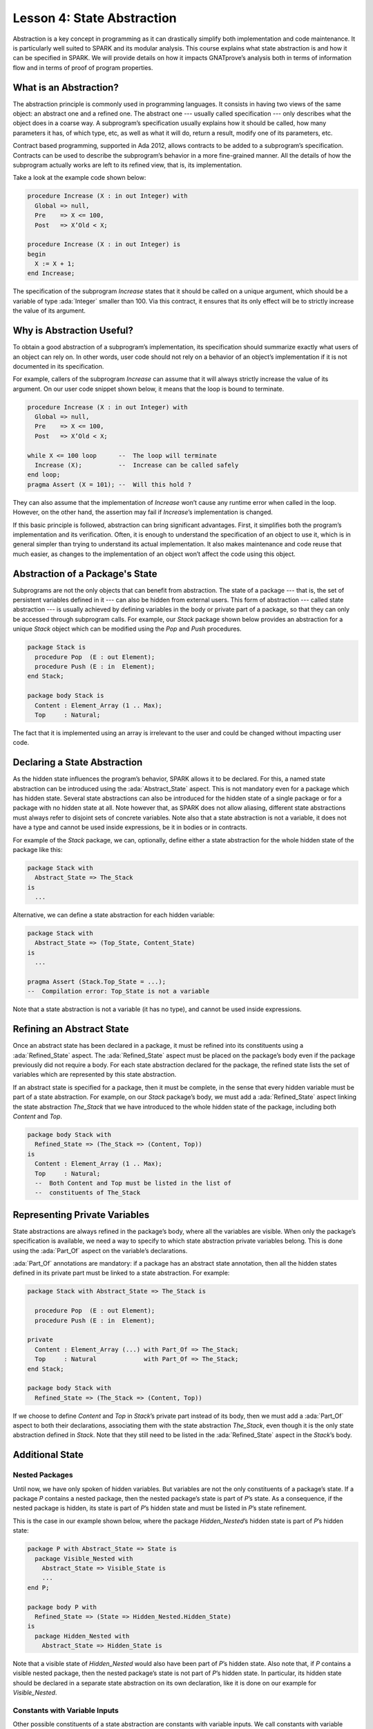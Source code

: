 Lesson 4: State Abstraction
=====================================================================

.. role:: ada(code)
   :language: ada

Abstraction is a key concept in programming as it can drastically simplify both implementation and code maintenance. It is particularly well suited to SPARK and its modular analysis. This course explains what state abstraction is and how it can be specified in SPARK. We will provide details on how it impacts GNATprove’s analysis both in terms of information flow and in terms of proof of program properties.


What is an Abstraction?
---------------------------------------------------------------------

The abstraction principle is commonly used in programming languages. It consists in having two views of the same object: an abstract one and a refined one. The abstract one --- usually called specification --- only describes what the object does in a coarse way. A subprogram’s specification usually explains how it should be called, how many parameters it has, of which type, etc, as well as what it will do, return a result, modify one of its parameters, etc.

Contract based programming, supported in Ada 2012, allows contracts to be added to a subprogram’s specification. Contracts can be used to describe the subprogram’s behavior in a more fine-grained manner. All the details of how the subprogram actually works are left to its refined view, that is, its implementation.

Take a look at the example code shown below:

.. code:: ada

    procedure Increase (X : in out Integer) with
      Global => null,
      Pre    => X <= 100,
      Post   => X’Old < X;

    procedure Increase (X : in out Integer) is
    begin
      X := X + 1;
    end Increase;

The specification of the subprogram *Increase* states that it should be called on a unique argument, which should be a variable of type :ada:`Integer` smaller than 100. Via this contract, it ensures that its only effect will be to strictly increase the value of its argument.


Why is Abstraction Useful?
---------------------------------------------------------------------

To obtain a good abstraction of a subprogram’s implementation, its specification should summarize exactly what users of an object can rely on. In other words, user code should not rely on a behavior of an object’s implementation if it is not documented in its specification.

For example, callers of the subprogram *Increase* can assume that it will always strictly increase the value of its argument. On our user code snippet shown below, it means that the loop is bound to terminate.

.. code:: ada

    procedure Increase (X : in out Integer) with
      Global => null,
      Pre    => X <= 100,
      Post   => X’Old < X;

    while X <= 100 loop      --  The loop will terminate
      Increase (X);          --  Increase can be called safely
    end loop;
    pragma Assert (X = 101); --  Will this hold ?

They can also assume that the implementation of *Increase* won’t cause any runtime error when called in the loop. However, on the other hand, the assertion may fail if *Increase*’s implementation is changed.

If this basic principle is followed, abstraction can bring significant advantages. First, it simplifies both the program’s implementation and its verification. Often, it is enough to understand the specification of an object to use it, which is in general simpler than trying to understand its actual implementation. It also makes maintenance and code reuse that much easier, as changes to the implementation of an object won’t affect the code using this object.


Abstraction of a Package's State
---------------------------------------------------------------------

Subprograms are not the only objects that can benefit from abstraction. The state of a package --- that is, the set of persistent variables defined in it --- can also be hidden from external users. This form of abstraction --- called state abstraction --- is usually achieved by defining variables in the body or private part of a package, so that they can only be accessed through subprogram calls. For example, our *Stack* package shown below provides an abstraction for a unique *Stack* object which can be modified using the *Pop* and *Push* procedures.

.. code:: ada

    package Stack is
      procedure Pop  (E : out Element);
      procedure Push (E : in  Element);
    end Stack;

    package body Stack is
      Content : Element_Array (1 .. Max);
      Top     : Natural;

The fact that it is implemented using an array is irrelevant to the user and could be changed without impacting user code.


Declaring a State Abstraction
---------------------------------------------------------------------

As the hidden state influences the program’s behavior, SPARK allows it to be declared. For this, a named state abstraction can be introduced using the :ada:`Abstract_State` aspect. This is not mandatory even for a package which has hidden state. Several state abstractions can also be introduced for the hidden state of a single package or for a package with no hidden state at all. Note however that, as SPARK does not allow aliasing, different state abstractions must always refer to disjoint sets of concrete variables. Note also that a state abstraction is not a variable, it does not have a type and cannot be used inside expressions, be it in bodies or in contracts.

For example of the *Stack* package, we can, optionally, define either a state abstraction for the whole hidden state of the package like this:

.. code:: ada

    package Stack with
      Abstract_State => The_Stack
    is
      ...

Alternative, we can define a state abstraction for each hidden variable:

.. code:: ada

    package Stack with
      Abstract_State => (Top_State, Content_State)
    is
      ...

    pragma Assert (Stack.Top_State = ...);
    --  Compilation error: Top_State is not a variable


Note that a state abstraction is not a variable (it has no type), and cannot be used inside expressions.


Refining an Abstract State
---------------------------------------------------------------------

Once an abstract state has been declared in a package, it must be refined into its constituents using a :ada:`Refined_State` aspect. The :ada:`Refined_State` aspect must be placed on the package’s body even if the package previously did not require a body. For each state abstraction declared for the package, the refined state lists the set of variables which are represented by this state abstraction.

If an abstract state is specified for a package, then it must be complete, in the sense that every hidden variable must be part of a state abstraction. For example, on our *Stack* package’s body, we must add a :ada:`Refined_State` aspect linking the state abstraction *The_Stack* that we have introduced to the whole hidden state of the package, including both *Content* and *Top*.

.. code:: ada

    package body Stack with
      Refined_State => (The_Stack => (Content, Top))
    is
      Content : Element_Array (1 .. Max);
      Top     : Natural;
      --  Both Content and Top must be listed in the list of
      --  constituents of The_Stack


Representing Private Variables
---------------------------------------------------------------------

State abstractions are always refined in the package’s body, where all the variables are visible. When only the package’s specification is available, we need a way to specify to which state abstraction private variables belong. This is done using the :ada:`Part_Of` aspect on the variable’s declarations.

:ada:`Part_Of` annotations are mandatory: if a package has an abstract state annotation, then all the hidden states defined in its private part must be linked to a state abstraction. For example:

.. code:: ada

    package Stack with Abstract_State => The_Stack is

      procedure Pop  (E : out Element);
      procedure Push (E : in  Element);

    private
      Content : Element_Array (...) with Part_Of => The_Stack;
      Top     : Natural             with Part_Of => The_Stack;
    end Stack;

    package body Stack with
      Refined_State => (The_Stack => (Content, Top))

If we choose to define *Content* and *Top* in *Stack*’s private part instead of its body, then we must add a :ada:`Part_Of` aspect to both their declarations, associating them with the state abstraction *The_Stack*, even though it is the only state abstraction defined in *Stack*. Note that they still need to be listed in the :ada:`Refined_State` aspect in the *Stack*’s body.


Additional State
---------------------------------------------------------------------

Nested Packages
~~~~~~~~~~~~~~~

Until now, we have only spoken of hidden variables. But variables are not the only constituents of a package’s state. If a package *P* contains a nested package, then the nested package’s state is part of *P*’s state. As a consequence, if the nested package is hidden, its state is part of *P*’s hidden state and must be listed in *P*’s state refinement.

This is the case in our example shown below, where the package *Hidden_Nested*’s hidden state is part of *P*’s hidden state:

.. code:: ada

    package P with Abstract_State => State is
      package Visible_Nested with
        Abstract_State => Visible_State is
        ...
    end P;

    package body P with
      Refined_State => (State => Hidden_Nested.Hidden_State)
    is
      package Hidden_Nested with
        Abstract_State => Hidden_State is

Note that a visible state of *Hidden_Nested* would also have been part of *P*’s hidden state. Also note that, if *P* contains a visible nested package, then the nested package’s state is not part of *P*’s hidden state. In particular, its hidden state should be declared in a separate state abstraction on its own declaration, like it is done on our example for *Visible_Nested*.


Constants with Variable Inputs
~~~~~~~~~~~~~~~~~~~~~~~~~~~~~~

Other possible constituents of a state abstraction are constants with variable inputs. We call constants with variable inputs constants whose value depends on either a variable or a subprogram parameter. Those are usually handled as variables in flow analysis, as they participate to the flow of information between variables throughout the program. Thus, constants with variable inputs, just like variables, are considered to be part of a package’s state.

If a state abstraction is specified for a package, then hidden constants with variable inputs declared in this package must be listed in the state abstraction refinement. Note that, on the other hand, constants without variable inputs do not participate to the flow of information and therefore cannot appear in a state refinement.

Let's look at this example:

.. code:: ada

    package body Stack with
      Refined_State => (The_Stack => (Content, Top, Max))
    is
      Max     : constant Natural := External_Variable;
      Content : Element_Array (1 .. Max);
      Top     : Natural;
      --  Max has variable inputs. It must appear as a
      --  constituent of The_Stack

Here, *Max* --- the maximal number of elements that can be stored in the stack --- is initialized with a variable from an external package. Since it now has variable inputs, *Max* must be a part of the state abstraction *The_Stack*.


Subprogram Contracts
---------------------------------------------------------------------

Global and Depends
~~~~~~~~~~~~~~~~~~

As hidden variables can only be accessed through subprogram calls, subprogram’s contract are the proper way of documenting how state abstractions can be modified during the program’s execution. First off, :ada:`Global` and :ada:`Depends` contracts can be used to specify which of the state abstractions are accessed by a subprogram and how their values flow through the different variables. Note that :ada:`Global` and :ada:`Depends` contracts referring to state abstractions may be less precise than contracts referring to visible variables, as the different modes of the hidden variables aggregated in a state abstraction are collapsed into a single mode.

Let's look at this example:

.. code:: ada

    package Stack with
      Abstract_State => (Top_State, Content_State) is

      procedure Pop  (E : out Element) with
        Global  => (Input  => Content_State,
                    In_Out => Top_State),
        Depends => (Top_State => Top_State,
                    E         => (Content, Top_State));

In this example, the *Pop* procedure only modifies the value of the hidden variable *Top* and keeps *Content* unchanged. If two distinct state abstractions are used for the two variables, then this contract is preserved.

Let's contrast this example with another example:

.. code:: ada

    package Stack with
      Abstract_State => The_Stack is

      procedure Pop  (E : out Element) with
        Global  => (In_Out => The_Stack),
        Depends => ((The_Stack, E) => The_Stack);

Here, *Top_State* and *Content_State* are collapsed into one single state abstraction. In this case, we lose the fact that *Content* is preserved, only keeping the fact that *The_Stack* is modified. This loss in precision is reasonable here, it is the whole point of abstraction. But users must be careful not to aggregate unrelated hidden state lest their annotations become meaningless.

If imprecise contracts dealing with state abstractions as a whole are perfectly reasonable for users of a package, :ada:`Global` and :ada:`Depends` contracts should remain as precise as possible inside the package’s body itself. For this reason, SPARK introduces the notion of refined contracts. Those are precise contracts, specified on the bodies of subprograms, where state refinements are visible. These contracts are exactly like normal :ada:`Global` and :ada:`Depends` contracts, except they refer directly to the hidden state of the package.

When a subprogram is called inside the package’s body, these refined contracts are used instead of the general ones, so that the verification can be as precise as possible. Note that refined :ada:`Global` and :ada:`Depends` are optional: if they are not specified by the user, the tool will compute them to check the package’s implementation.

For our *Stack* example, we could add refined contracts like this:

.. code:: ada

    package body Stack
      ...
      procedure Pop  (E : out Element) with
        Refined_Global  => (Input  => Content,
                            In_Out => Top),
        Refined_Depends => (Top => Top,
                            E   => (Content, Top)) is


Pre and Postconditions
~~~~~~~~~~~~~~~~~~~~~~

Functional properties of subprogram’s are usually expressed using pre and postconditions. As these contracts are standard Boolean expressions, they cannot refer directly to state abstractions. To work around this restriction, functions can be defined to query the value of hidden variables. These functions can then be used in place of the state abstraction in other subprogram’s contracts.

That is what is done in this example:

.. code:: ada

    package Stack
      ...
      function Is_Empty return Boolean;
      function Is_Full  return Boolean;

      procedure Push (E : Element) with
        Pre  => not Is_Full,
        Post => not Is_Empty;

    package body Stack
      ...
      function Is_Empty return Boolean is (Top = 0);
      function Is_Full  return Boolean is (Top = Max);

Here, we define two functions accessing the state of the stack: *Is_Empty* and *Is_Full*. We use them to specify the procedure *Push*.

As for :ada:`Global` and :ada:`Depends` contracts, it is often useful to have a more precise view of functional contracts when the hidden variables are visible. This can be achieved using expression functions. As expression function bodies act as contracts for GNATprove, they automatically give a more precise version of the contracts when their implementation is visible.

It may be the case that we need a more constraining contract to verify the package’s implementation than we want to ensure outside the abstraction. This can be achieved using the :ada:`Refined_Post` aspect. This aspect, when placed on a subprogram’s body, is used to provide stronger guaranties to internal callers of a subprogram. If provided, the refined post condition must imply the subprogram’s postcondition. This is checked by GNATprove, who will report a failing postcondition if the refined postcondition is too weak, even if it is actually implied by the subprogram’s body. Note that SPARK does not supply a similar notation for preconditions.

For our *Stack* example, we could add a refined post condition like this:

.. code:: ada

    package Stack
      ...
      procedure Push (E : Element) with
        Pre  => not Is_Full,
        Post => not Is_Empty;

    package body Stack
      ...
      procedure Push (E : Element) with
        Refined_Post => not Is_Empty and E = Content (Top);


Initialization of Local Variables
---------------------------------------------------------------------

As part of flow analysis, GNATprove checks for proper initialization of variables. Therefore, flow analysis needs to know which are the variables initialized during the package’s elaboration.

The :ada:`Initializes` aspect can be used to specify the set of visible variables and state abstractions of a package that are initialized during its elaboration. Note that an :ada:`Initializes` aspect cannot refer to a variable that is not defined in the unit as, in SPARK 2014, a package shall only initialize variables declared immediately within the package.

:ada:`Initializes` aspects are optional. If they are not supplied by the user, they will be computed by GNATprove.

For our *Stack* example, we could add an :ada:`Initializes` aspect like this:

.. code:: ada

    package Stack with
      Abstract_State => The_Stack,
      Initializes    => The_Stack
    is
    --  Flow analysis will make sure both Top and Content are
    --  initialized at package elaboration

As flow analysis can also check for dependencies between variables, it must be aware of information flowing through initialization of states. The :ada:`Initializes` aspect also serves this purpose. If the initial value of a variable or state abstraction is dependent on the value of a visible variable or state abstraction from another package, then this dependency must be listed in the :ada:`Initializes` contract. The list of entities on which a variable’s initial value depends are associated to the variable using an arrow.

Let's look at this example:

.. code:: ada

    package P with
      Initializes => (V1, V2 => External_Variable)
    is
      V1 : Integer := 0;
      V2 : Integer := External_Variable;
    end P;

    --  The association for V1 is omitted, it does not depend
    --  on any external state.

In our example, we stated in the :ada:`Initializes` aspect of *P* that *V2*’s initial value depends on the value of *External_Variable*. Note that we omitted the dependency for *V1*, as its initial value does not depend on any external variable. This dependency could also have been stated explicitly, writing :ada:`V1 => null`.

Dependencies of initial values can be computed by the tool if no :ada:`Initializes` aspect is supplied. On the other hand, if an :ada:`Initializes` aspect is provided for a package, then it should be complete, that is, every initialized state of the package should be listed, along with all its external dependencies.


Code Examples / Pitfalls
---------------------------------------------------------------------

This section contains some code examples and pitfalls.

Example #1
~~~~~~~~~~

Let's review this code:

.. code:: ada

    package Communication with
      Abstract_State => State,
      Initializes    => (State => External_Variable)
    is
      ...
    private
      package Ring_Buffer is
        Capacity : constant Natural := External_Variable;
        ...
      end Ring_Buffer;

      ...
    end Communication;

    package body Communication with
      Refined_State => (State => Ring_Buffer.Capacity) is
    ...

This example is not correct. Here, *Capacity* is declared in the private part of *Communication*. Therefore, it should be linked to *State* at declaration using the :ada:`Part_Of` aspect.


Example #2
~~~~~~~~~~

Let's review this code:

.. code:: ada

    package Communication with
      Abstract_State => State,
      Initializes    => (State => External_Variable)
    is
      ...
    private
      package Ring_Buffer with
        Abstract_State => (B_State with Part_Of => State)
      is
        ...
      private
        Capacity : constant Natural := External_Variable with
          Part_Of => B_State;
        ...
      end Ring_Buffer;

      ...
    end Communication;

This program is correct and GNATprove will be able to verify it.


Example #3
~~~~~~~~~~

Let's review this code:

.. code:: ada

    package Counting with Abstract_State => State is
      procedure Reset_Black_Count;
      procedure Reset_Red_Count;
      ...
    end Counting;

    package body Counting with
      Refined_State => (State => (Black_Counter, Red_Counter))
    is
      Black_Counter, Red_Counter : Natural;

      procedure Reset_Black_Count is
      begin
        Black_Counter := 0;
      end Reset_Black_Count;
      ...
    end Counting;

    procedure Main is
    begin
       Reset_Black_Count;
       Reset_Red_Count;
       ...
    end Main;

This example is correct. This program does not read uninitialized data, but GNATprove will fail to verify this fact. As we have provided a state abstraction, flow analysis will compute subprogram’s effects in terms of this state abstraction, and thus, will count the call to *Reset_Black_Count* as a read of *State*.


Example #4
~~~~~~~~~~

Let's review this code:

.. code:: ada

    package Counting is
      procedure Reset_Black_Count;
      procedure Reset_Red_Count;
      ...
    end Counting;

    package body Counting is
      Black_Counter, Red_Counter : Natural;

      procedure Reset_Black_Count is
      begin
        Black_Counter := 0;
      end Reset_Black_Count;
      ...
    end Counting;

    procedure Main is
    begin
       Reset_Black_Count;
       Reset_Red_Count;
       ...
    end Main;

This example is correct. Here, no state abstraction is provided. GNATprove will reason in terms of variables and will prove data initialization without any problem.


Example #5
~~~~~~~~~~

Let's review this code:

.. code:: ada

    package Counting with Abstract_State => State is
      procedure Reset_Black_Count with Global => (In_Out => State);
      procedure Reset_Red_Count   with Global => (In_Out => State);
      procedure Reset_All         with Global => (Output => State);
      ...
    end Counting;

    package body Counting with
      Refined_State => (State => (Black_Counter, Red_Counter))
    is
      Black_Counter, Red_Counter : Natural;

      procedure Reset_Black_Count with
        Refined_Global => (Output => Black_Counter) is ...

      procedure Reset_Red_Count with
        Refined_Global => (Output => Red_Counter) is ...

      procedure Reset_All is
      begin
        Reset_Black_Count;
        Reset_Red_Count;
      end Reset_All;
    end Counting;

This example is correct. Flow analysis uses the refined version of :ada:`Global` contracts for internal calls and thus can verify that *Reset_All* indeed properly initializes *State*. Note that :ada:`Refined_Global` and :ada:`Global` annotations are not mandatory, they can also be computed by the tool.


Example #6
~~~~~~~~~~

Let's review this code:

.. code:: ada

    package Stack with Abstract_State => The_Stack is
      pragma Unevaluated_Use_Of_Old (Allow);

      type Element_Array is array (Positive range <>) of Element;
      Max : constant Natural := 100;
      subtype Length_Type is Natural range 0 .. Max;

      procedure Push (E : Element) with
        Post => not Is_Empty and
        (if Is_Full’Old then The_Stack = The_Stack’Old else Peek = E);

      function Peek     return Element with Pre => not Is_Empty;
      function Is_Full  return Boolean;
      function Is_Empty return Boolean;
    end Stack;

    package body Stack with
      Refined_State => (The_Stack => (Top, Content)) is
      Top     : Length_Type := 0;
      Content : Element_Array (1 .. Max);

      procedure Push (E : Element) is ...;
      function  Peek     return Element is (Content (Top));
      function  Is_Full  return Boolean is (Top >= Max);
      function  Is_Empty return Boolean is (Top = 0);
    end Stack;

This example is not correct. There is a compilation error in *Push*’s postcondition. Indeed, *The_Stack* is a state abstraction and not a variable and cannot be mentioned in an expression.


Example #7
~~~~~~~~~~

Let's review this code:

.. code:: ada

    package Stack with Abstract_State => The_Stack is
      ...
      type Stack_Model is private;

      procedure Push (E : Element) with
        Post => not Is_Empty and
        (if Is_Full’Old then Get_Stack = Get_Stack’Old else Peek = E);

      function Peek      return Element with Pre => not Is_Empty;
      function Is_Full   return Boolean;
      function Is_Empty  return Boolean;
      function Get_Stack return Stack_Model;
    private
      type Stack_Model is record
        Top     : Length_Type := 0;
        Content : Element_Array (1 .. Max);
      end record;
    end Stack;

    procedure Use_Stack (E : Element) with Pre => not Is_Empty is
       F : Element := Peek;
    begin
       Push (E);
       pragma Assert (Peek = E or Peek = F);
    end Use_Stack;

This program is correct, but GNATprove won’t be able to verify the assertion in *Use_Stack*. Indeed, even if *Get_Stack* is an expression function, its body is not visible outside of *Stack*’s body.


Example #8
~~~~~~~~~~

Let's review this code:

.. code:: ada

    package Stack with Abstract_State => The_Stack is
      ...
      procedure Push (E : Element) with
        Post => not Is_Empty and
        (if Is_Full’Old then Get_Stack = Get_Stack’Old else Peek = E);
      ...
    private
      ...
      Top     : Length_Type := 0         with Part_Of => The_Stack;
      Content : Element_Array (1 .. Max) with Part_Of => The_Stack;

      function Peek      return Element     is (Content (Top));
      function Is_Full   return Boolean     is (Top >= Max);
      function Is_Empty  return Boolean     is (Top = 0);
      function Get_Stack return Stack_Model is ((Top, Content));
    end Stack;

    procedure Use_Stack (E : Element) with Pre => not Is_Empty is
       F : Element := Peek;
    begin
       Push (E);
       pragma Assert (Peek = E or Peek = F);
    end Use_Stack;

This example is correct. GNATprove will be able to verify the assertion in *Use_Stack* since it has visibility of *Get_Stack*’s body.


Example #9
~~~~~~~~~~

Let's review this code:

.. code:: ada

    package External_Interface with
      Abstract_State => File_System,
      Initializes    => File_System
    is
      procedure Read_Data (File_Name : String; Data : out Data_Record)
      with Global => File_System;
    end External_Interface;

    package Data with Initializes => (Data_1, Data_2, Data_3) is
      pragma Elaborate_Body;
      Data_1 : Data_Type_1;
      Data_2 : Data_Type_2;
      ...
    end Data;

    pragma Elaborate_All (External_Interface);
    package body Data is
    begin
      declare
        Data_Read : Data_Record;
      begin
        Read_Data ("data_file_name", Data_Read);
        Data_1 := Data_Read.Field_1;
        ...

This example is not correct. The dependency between *Data_1*’s initial value and *File_System* must be listed in *Data*’s :ada:`Initializes` aspect.


Example #10
~~~~~~~~~~~

Let's review this code:

.. code:: ada

    package Data is
      pragma Elaborate_Body;
      Data_1 : Data_Type_1;
      Data_2 : Data_Type_2;
      ...
    end Data;

    pragma Elaborate_All (External_Interface);
    package body Data is
    begin
      declare
        Data_Read : Data_Record;
      begin
        Read_Data ("data_file_name", Data_Read);
        Data_1 := Data_Read.Field_1;
        ...
      end;
    end Data;

    procedure Use_Data is
      X : Data_Type_1 := Data_1;
    begin
        ...

This example is correct. Since *Data* has no :ada:`Initializes` aspect, GNATprove will compute the set of variables initialized during its elaboration. Thereby, it can ensure that *Data_1* is always initialized in *Use_Data*.

